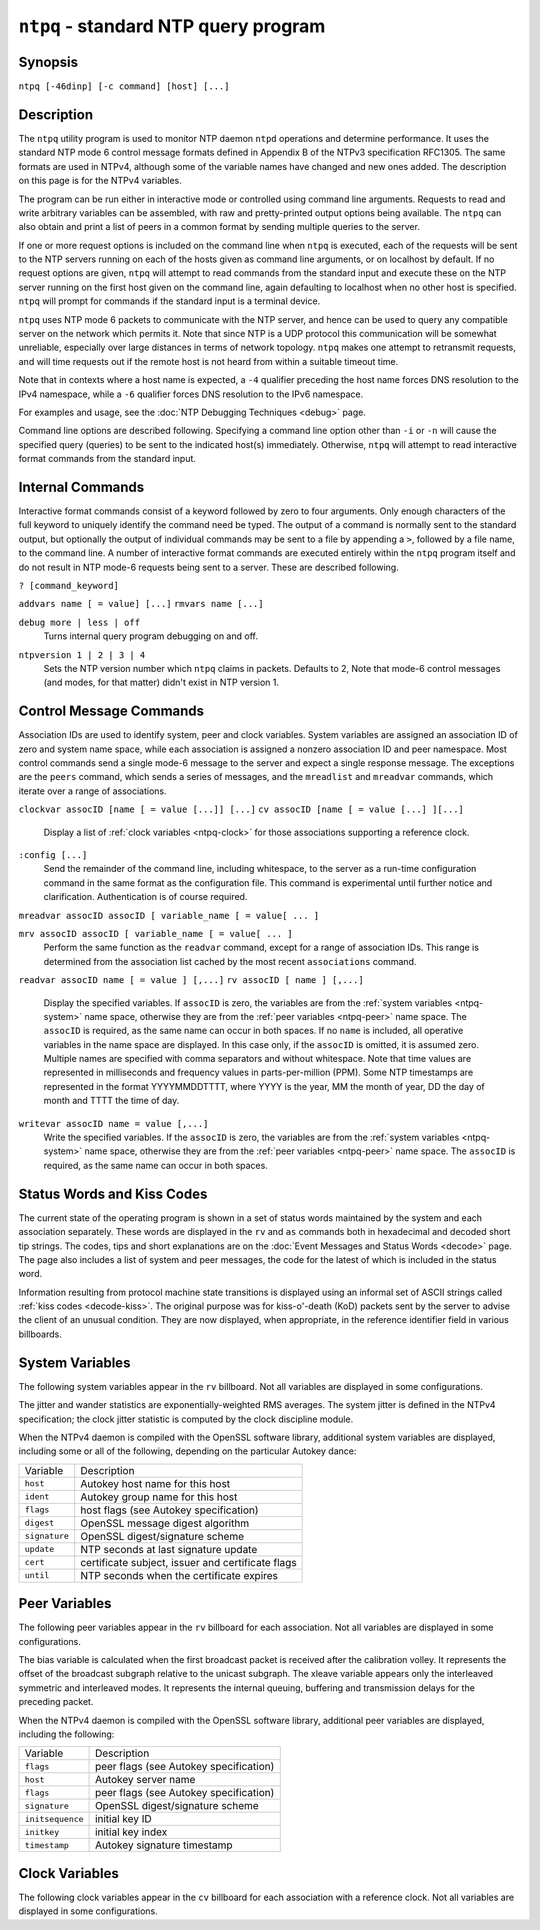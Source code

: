 ``ntpq`` - standard NTP query program
=====================================
.. program:: ntpq

Synopsis
--------

``ntpq [-46dinp] [-c command] [host] [...]``

Description
-----------

The ``ntpq`` utility program is used to monitor NTP daemon ``ntpd``
operations and determine performance. It uses the standard NTP mode 6
control message formats defined in Appendix B of the NTPv3 specification
RFC1305. The same formats are used in NTPv4, although some of the
variable names have changed and new ones added. The description on this
page is for the NTPv4 variables.

The program can be run either in interactive mode or controlled using
command line arguments. Requests to read and write arbitrary variables
can be assembled, with raw and pretty-printed output options being
available. The ``ntpq`` can also obtain and print a list of peers in a
common format by sending multiple queries to the server.

If one or more request options is included on the command line when
``ntpq`` is executed, each of the requests will be sent to the NTP
servers running on each of the hosts given as command line arguments, or
on localhost by default. If no request options are given, ``ntpq`` will
attempt to read commands from the standard input and execute these on
the NTP server running on the first host given on the command line,
again defaulting to localhost when no other host is specified. ``ntpq``
will prompt for commands if the standard input is a terminal device.

``ntpq`` uses NTP mode 6 packets to communicate with the NTP server, and
hence can be used to query any compatible server on the network which
permits it. Note that since NTP is a UDP protocol this communication
will be somewhat unreliable, especially over large distances in terms of
network topology. ``ntpq`` makes one attempt to retransmit requests, and
will time requests out if the remote host is not heard from within a
suitable timeout time.

Note that in contexts where a host name is expected, a ``-4`` qualifier
preceding the host name forces DNS resolution to the IPv4 namespace,
while a ``-6`` qualifier forces DNS resolution to the IPv6 namespace.

For examples and usage, see the :doc:`NTP
Debugging Techniques <debug>` page.

Command line options are described following. Specifying a command line
option other than ``-i`` or ``-n`` will cause the specified query
(queries) to be sent to the indicated host(s) immediately. Otherwise,
``ntpq`` will attempt to read interactive format commands from the
standard input.

.. option:: -4

    Force DNS resolution of following host names on the command line to
    the IPv4 namespace.

.. option:: -6

    Force DNS resolution of following host names on the command line to
    the IPv6 namespace.

.. option:: -c

    The following argument is interpreted as an interactive format
    command and is added to the list of commands to be executed on the
    specified host(s). Multiple ``-c`` options may be given.

.. option:: -d

    Turn on debugging mode.

.. option:: -i

    Force ``ntpq`` to operate in interactive mode. Prompts will be
    written to the standard output and commands read from the standard
    input.

.. option:: -n

    Output all host addresses in dotted-quad numeric format rather than
    converting to the canonical host names.

.. option:: -p

    Print a list of the peers known to the server as well as a summary
    of their state. This is equivalent to the ``peers`` interactive
    command.

Internal Commands
-----------------

Interactive format commands consist of a keyword followed by zero to
four arguments. Only enough characters of the full keyword to uniquely
identify the command need be typed. The output of a command is normally
sent to the standard output, but optionally the output of individual
commands may be sent to a file by appending a ``>``, followed by a file
name, to the command line. A number of interactive format commands are
executed entirely within the ``ntpq`` program itself and do not result
in NTP mode-6 requests being sent to a server. These are described
following.

.. _ntpq-help:

``? [command_keyword]``

.. option:: help [command_keyword]

    A ``?`` by itself will print a list of all the command keywords
    known to ``ntpq``. A ``?`` followed by a command keyword will print
    function and usage information about the command.

.. _ntpq-addvars:

``addvars name [ = value] [...]``
``rmvars name [...]``

.. option:: clearvars

    The arguments to this command consist of a list of items of the form
    ``name = value``, where the ``= value`` is ignored, and can be
    omitted in read requests. ``ntpq`` maintains an internal list in
    which data to be included in control messages can be assembled, and
    sent using the ``readlist`` and ``writelist`` commands described
    below. The ``addvars`` command allows variables and optional values
    to be added to the list. If more than one variable is to be added,
    the list should be comma-separated and not contain white space. The
    ``rmvars`` command can be used to remove individual variables from
    the list, while the ``clearlist`` command removes all variables from
    the list.

.. _ntpq-cooked:

.. option:: cooked

    Display server messages in prettyprint format.

.. _ntpq-debug:

``debug more | less | off``
    Turns internal query program debugging on and off.

.. _ntpq-delay:

.. option:: delay <milliseconds>

    Specify a time interval to be added to timestamps included in
    requests which require authentication. This is used to enable
    (unreliable) server reconfiguration over long delay network paths or
    between machines whose clocks are unsynchronized. Actually the
    server does not now require timestamps in authenticated requests, so
    this command may be obsolete.

.. _ntpq-host:

.. option:: host <name>

    Set the host to which future queries will be sent. The name may be
    either a DNS name or a numeric address.

.. _ntpq-hostnames:

.. option:: hostnames [yes | no]

    If ``yes`` is specified, host names are printed in information
    displays. If ``no`` is specified, numeric addresses are printed
    instead. The default is ``yes``, unless modified using the command
    line ``-n`` switch.

.. _ntpq-keyid:

.. option:: keyid <keyid>

    This command specifies the key number to be used to authenticate
    configuration requests. This must correspond to a key ID configured
    in ``ntp.conf`` for this purpose.

.. _ntpq-keytype:

.. option:: keytype

    Specify the digest algorithm to use for authenticated requests, with
    default ``MD5``. If the OpenSSL library is installed, digest can be
    be any message digest algorithm supported by the library. The
    current selections are: ``MD2``, ``MD4``, ``MD5``, ``MDC2``,
    ``RIPEMD160``, ``SHA`` and ``SHA1``.

.. _ntpq-ntpversion:

``ntpversion 1 | 2 | 3 | 4``
    Sets the NTP version number which ``ntpq`` claims in packets.
    Defaults to 2, Note that mode-6 control messages (and modes, for
    that matter) didn't exist in NTP version 1.

.. _ntpq-passwd:

.. option:: passwd

    This command prompts for a password to authenticate requests. The
    password must correspond to the key ID configured in ``ntp.conf``
    for this purpose.

.. _ntpq-quit:

.. option:: quit

    Exit ``ntpq``.

.. _ntpq-raw:

.. option:: raw

    Display server messages as received and without reformatting.

.. _ntpq-timeout:

.. option:: timeout <millseconds>

    Specify a timeout period for responses to server queries. The
    default is about 5000 milliseconds. Note that since ``ntpq`` retries
    each query once after a timeout, the total waiting time for a
    timeout will be twice the timeout value set.

Control Message Commands
------------------------

Association IDs are used to identify system, peer and clock variables.
System variables are assigned an association ID of zero and system name
space, while each association is assigned a nonzero association ID and
peer namespace. Most control commands send a single mode-6 message to
the server and expect a single response message. The exceptions are the
``peers`` command, which sends a series of messages, and the
``mreadlist`` and ``mreadvar`` commands, which iterate over a range of
associations.

.. _ntpq-as:

.. option:: associations

    Display a list of mobilized associations in the form
    ``ind assid status conf reach auth condition last_event cnt``
    +------------------+----------------------------------------------------------------------------------------------------------------------------------------------+
    | Variable         | Description                                                                                                                                  |
    +------------------+----------------------------------------------------------------------------------------------------------------------------------------------+
    | ``ind``          | index on this list                                                                                                                           |
    +------------------+----------------------------------------------------------------------------------------------------------------------------------------------+
    | ``assid``        | association ID                                                                                                                               |
    +------------------+----------------------------------------------------------------------------------------------------------------------------------------------+
    | ``status``       | :ref:`peer status word <decode-peer>`                                                      |
    +------------------+----------------------------------------------------------------------------------------------------------------------------------------------+
    | ``conf``         | ``yes``: persistent, ``no``: ephemeral                                                                                                       |
    +------------------+----------------------------------------------------------------------------------------------------------------------------------------------+
    | ``reach``        | ``yes``: reachable, ``no``: unreachable                                                                                                      |
    +------------------+----------------------------------------------------------------------------------------------------------------------------------------------+
    | ``auth``         | ``ok``, ``yes``, ``bad`` and ``none``                                                                                                        |
    +------------------+----------------------------------------------------------------------------------------------------------------------------------------------+
    | ``condition``    | selection status (see the ``select`` field of the :ref:`peer status word <decode-peer>`)   |
    +------------------+----------------------------------------------------------------------------------------------------------------------------------------------+
    | ``last_event``   | event report (see the ``event`` field of the :ref:`peer status word <decode-peer>`)        |
    +------------------+----------------------------------------------------------------------------------------------------------------------------------------------+
    | ``cnt``          | event count (see the ``count`` field of the :ref:`peer status word <decode-peer>`)         |
    +------------------+----------------------------------------------------------------------------------------------------------------------------------------------+

.. _ntpq-cv:

``clockvar assocID [name [ = value [...]] [...]``
``cv assocID [name [ = value [...] ][...]``
    Display a list of :ref:`clock variables
    <ntpq-clock>` for those associations
    supporting a reference clock.

.. _ntpq-:config:

``:config [...]``
    Send the remainder of the command line, including whitespace, to the
    server as a run-time configuration command in the same format as the
    configuration file. This command is experimental until further
    notice and clarification. Authentication is of course required.

.. _ntpq-config-from-file:

.. option:: config-from-file <filename>

    Send the each line of *filename* to the server as run-time
    configuration commands in the same format as the configuration file.
    This command is experimental until further notice and clarification.
    Authentication is required.

.. _ntpq-ifstats:

.. option:: ifstats

    Display statistics for each local network address. Authentication is
    required.

.. _ntpq-iostats:

.. option:: iostats

    Display network and reference clock I/O statistics.

.. _ntpq-kerninfo:

.. option:: kerninfo

    Display kernel loop and PPS statistics. As with other ntpq output,
    times are in milliseconds. The precision value displayed is in
    milliseconds as well, unlike the precision system variable.

.. _ntpq-lassoc:

.. option:: lassociations

    Perform the same function as the associations command, except
    display mobilized and unmobilized associations.

.. _ntpq-monstats:

.. option:: monstats

    Display monitor facility statistics.

.. _ntpq-mrulist:

.. option:: mrulist [limited | kod | mincount=count | laddr=localaddr | sort=sortorder | resany=hexmask | resall=hexmask]

    Obtain and print traffic counts collected and maintained by the
    monitor facility. With the exception of ``sort=sortorder``, the
    options filter the list returned by ``ntpd``. The ``limited`` and
    ``kod`` options return only entries representing client addresses
    from which the last packet received triggered either discarding or a
    KoD response. The ``mincount=count`` option filters entries
    representing less than ``count`` packets. The ``laddr=localaddr``
    option filters entries for packets received on any local address
    other than ``localaddr``. ``resany=hexmask`` and ``resall=hexmask``
    filter entries containing none or less than all, respectively, of
    the bits in ``hexmask``, which must begin with ``0x``.
    The ``sortorder`` defaults to ``lstint`` and may be any of ``addr``,
    ``count``, ``avgint``, ``lstint``, or any of those preceded by a
    minus sign (hyphen) to reverse the sort order. The output columns
    are:
    +----------------------+----------------------------------------------------------------------------------------------------------------------------------------------------------------------------------------------------------------------------------------------------------+
    | Column               | Description                                                                                                                                                                                                                                              |
    +----------------------+----------------------------------------------------------------------------------------------------------------------------------------------------------------------------------------------------------------------------------------------------------+
    | ``lstint``           | Interval in s between the receipt of the most recent packet from this address and the completion of the retrieval of the MRU list by ``ntpq``.                                                                                                           |
    +----------------------+----------------------------------------------------------------------------------------------------------------------------------------------------------------------------------------------------------------------------------------------------------+
    | ``avgint``           | Average interval in s between packets from this address.                                                                                                                                                                                                 |
    +----------------------+----------------------------------------------------------------------------------------------------------------------------------------------------------------------------------------------------------------------------------------------------------+
    | ``rstr``             | Restriction flags associated with this address. Most are copied unchanged from the matching ``restrict`` command, however 0x400 (kod) and 0x20 (limited) flags are cleared unless the last packet from this address triggered a rate control response.   |
    +----------------------+----------------------------------------------------------------------------------------------------------------------------------------------------------------------------------------------------------------------------------------------------------+
    | ``r``                | Rate control indicator, either a period, ``L`` or ``K`` for no rate control response, rate limiting by discarding, or rate limiting with a KoD response, respectively.                                                                                   |
    +----------------------+----------------------------------------------------------------------------------------------------------------------------------------------------------------------------------------------------------------------------------------------------------+
    | ``m``                | Packet mode.                                                                                                                                                                                                                                             |
    +----------------------+----------------------------------------------------------------------------------------------------------------------------------------------------------------------------------------------------------------------------------------------------------+
    | ``v``                | Packet version number.                                                                                                                                                                                                                                   |
    +----------------------+----------------------------------------------------------------------------------------------------------------------------------------------------------------------------------------------------------------------------------------------------------+
    | ``count``            | Packets received from this address.                                                                                                                                                                                                                      |
    +----------------------+----------------------------------------------------------------------------------------------------------------------------------------------------------------------------------------------------------------------------------------------------------+
    | ``rport``            | Source port of last packet from this address.                                                                                                                                                                                                            |
    +----------------------+----------------------------------------------------------------------------------------------------------------------------------------------------------------------------------------------------------------------------------------------------------+
    | ``remote address``   | DNS name, numeric address, or address followed by claimed DNS name which could not be verified in parentheses.                                                                                                                                           |
    +----------------------+----------------------------------------------------------------------------------------------------------------------------------------------------------------------------------------------------------------------------------------------------------+

.. _ntpq-mreadvar:

``mreadvar assocID assocID [ variable_name [ = value[ ... ]``

.. _ntpq-mrv:

``mrv assocID assocID [ variable_name [ = value[ ... ]``
    Perform the same function as the ``readvar`` command, except for a
    range of association IDs. This range is determined from the
    association list cached by the most recent ``associations`` command.

.. _ntpq-passoc:

.. option:: passociations

    Perform the same function as the ``associations command``, except
    that it uses previously stored data rather than making a new query.

.. _ntpq-pe:

.. option:: peers

    Display a list of peers in the form
    ``[tally]remote refid st t when pool reach delay offset jitter``
    +---------------+--------------------------------------------------------------------------------------------------------------------------------------------------------------------------------------------------------------+
    | Variable      | Description                                                                                                                                                                                                  |
    +---------------+--------------------------------------------------------------------------------------------------------------------------------------------------------------------------------------------------------------+
    | ``[tally]``   | single-character code indicating current value of the ``select`` field of the :ref:`peer status word <decode-peer>`                                        |
    +---------------+--------------------------------------------------------------------------------------------------------------------------------------------------------------------------------------------------------------+
    | ``remote``    | host name (or IP number) of peer                                                                                                                                                                             |
    +---------------+--------------------------------------------------------------------------------------------------------------------------------------------------------------------------------------------------------------+
    | ``refid``     | association ID or :ref:`kiss code <decode-kiss>`                                                                                                           |
    +---------------+--------------------------------------------------------------------------------------------------------------------------------------------------------------------------------------------------------------+
    | ``st``        | stratum                                                                                                                                                                                                      |
    +---------------+--------------------------------------------------------------------------------------------------------------------------------------------------------------------------------------------------------------+
    | ``t``         | ``u``: unicast or manycast client, ``b``: broadcast or multicast client, ``l``: local (reference clock), ``s``: symmetric (peer), ``A``: manycast server, ``B``: broadcast server, ``M``: multicast server   |
    +---------------+--------------------------------------------------------------------------------------------------------------------------------------------------------------------------------------------------------------+
    | ``when``      | sec/min/hr since last received packet                                                                                                                                                                        |
    +---------------+--------------------------------------------------------------------------------------------------------------------------------------------------------------------------------------------------------------+
    | ``poll``      | poll interval (log:sub:`2` s)                                                                                                                                                                                |
    +---------------+--------------------------------------------------------------------------------------------------------------------------------------------------------------------------------------------------------------+
    | ``reach``     | reach shift register (octal)                                                                                                                                                                                 |
    +---------------+--------------------------------------------------------------------------------------------------------------------------------------------------------------------------------------------------------------+
    | ``delay``     | roundtrip delay                                                                                                                                                                                              |
    +---------------+--------------------------------------------------------------------------------------------------------------------------------------------------------------------------------------------------------------+
    | ``offset``    | offset of server relative to this host                                                                                                                                                                       |
    +---------------+--------------------------------------------------------------------------------------------------------------------------------------------------------------------------------------------------------------+
    | ``jitter``    | jitter                                                                                                                                                                                                       |
    +---------------+--------------------------------------------------------------------------------------------------------------------------------------------------------------------------------------------------------------+

.. _ntpq-rv:

``readvar assocID name [ = value ] [,...]``
``rv assocID [ name ] [,...]``
    Display the specified variables. If ``assocID`` is zero, the
    variables are from the :ref:`system
    variables <ntpq-system>` name space,
    otherwise they are from the :ref:`peer
    variables <ntpq-peer>` name space. The
    ``assocID`` is required, as the same name can occur in both spaces.
    If no ``name`` is included, all operative variables in the name
    space are displayed. In this case only, if the ``assocID`` is
    omitted, it is assumed zero. Multiple names are specified with comma
    separators and without whitespace. Note that time values are
    represented in milliseconds and frequency values in
    parts-per-million (PPM). Some NTP timestamps are represented in the
    format YYYYMMDDTTTT, where YYYY is the year, MM the month of year,
    DD the day of month and TTTT the time of day.

.. _ntpq-saveconfig:

.. option:: saveconfig <filename>

    Write the current configuration, including any runtime modifications
    given with ``:config`` or ``config-from-file``, to the ntpd host's
    file *filename*. This command will be rejected by the server unless
    :ref:`saveconfigdir
    <miscopt-saveconfigdir>` appears in the
    ``ntpd`` configuration file. *filename* can use strftime() format
    specifies to substitute the current date and time, for example,
    ``saveconfig ntp-%Y%m%d-%H%M%S.conf``. The filename used is stored
    in system variable ``savedconfig``. Authentication is required.

.. _ntpq-writevar:

``writevar assocID name = value [,...]``
    Write the specified variables. If the ``assocID`` is zero, the
    variables are from the :ref:`system
    variables <ntpq-system>` name space,
    otherwise they are from the :ref:`peer
    variables <ntpq-peer>` name space. The
    ``assocID`` is required, as the same name can occur in both spaces.

.. _ntpq-sysinfo:

.. option:: sysinfo

    Display operational summary.

.. _ntpq-sysstats:

.. option:: sysstats

    Print statistics counters maintained in the protocol module.

.. _ntpq-status:

Status Words and Kiss Codes
---------------------------------------------------------

The current state of the operating program is shown in a set of status
words maintained by the system and each association separately. These
words are displayed in the ``rv`` and ``as`` commands both in
hexadecimal and decoded short tip strings. The codes, tips and short
explanations are on the :doc:`Event Messages
and Status Words <decode>` page. The page also
includes a list of system and peer messages, the code for the latest of
which is included in the status word.

Information resulting from protocol machine state transitions is
displayed using an informal set of ASCII strings called
:ref:`kiss codes
<decode-kiss>`. The original purpose was for
kiss-o'-death (KoD) packets sent by the server to advise the client of
an unusual condition. They are now displayed, when appropriate, in the
reference identifier field in various billboards.

.. _ntpq-system:

System Variables
----------------------------------------------

The following system variables appear in the ``rv`` billboard. Not all
variables are displayed in some configurations.

+------------------+----------------------------------------------------------------------------------------------------+
| Variable         | Description                                                                                        |
+------------------+----------------------------------------------------------------------------------------------------+
| ``status``       | :ref:`system status word <decode-sys>`           |
+------------------+----------------------------------------------------------------------------------------------------+
| ``version``      | NTP software version and build time                                                                |
+------------------+----------------------------------------------------------------------------------------------------+
| ``processor``    | hardware platform and version                                                                      |
+------------------+----------------------------------------------------------------------------------------------------+
| ``system``       | operating system and version                                                                       |
+------------------+----------------------------------------------------------------------------------------------------+
| ``leap``         | leap warning indicator (0-3)                                                                       |
+------------------+----------------------------------------------------------------------------------------------------+
| ``stratum``      | stratum (1-15)                                                                                     |
+------------------+----------------------------------------------------------------------------------------------------+
| ``precision``    | precision (log:sub:`2` s)                                                                          |
+------------------+----------------------------------------------------------------------------------------------------+
| ``rootdelay``    | total roundtrip delay to the primary reference clock                                               |
+------------------+----------------------------------------------------------------------------------------------------+
| ``rootdisp``     | total dispersion to the primary reference clock                                                    |
+------------------+----------------------------------------------------------------------------------------------------+
| ``peer``         | system peer association ID                                                                         |
+------------------+----------------------------------------------------------------------------------------------------+
| ``tc``           | time constant and poll exponent (log:sub:`2` s) (3-17)                                             |
+------------------+----------------------------------------------------------------------------------------------------+
| ``mintc``        | minimum time constant (log:sub:`2` s) (3-10)                                                       |
+------------------+----------------------------------------------------------------------------------------------------+
| ``clock``        | date and time of day                                                                               |
+------------------+----------------------------------------------------------------------------------------------------+
| ``refid``        | reference ID or :ref:`kiss code <decode-kiss>`   |
+------------------+----------------------------------------------------------------------------------------------------+
| ``reftime``      | reference time                                                                                     |
+------------------+----------------------------------------------------------------------------------------------------+
| ``offset``       | combined offset of server relative to this host                                                    |
+------------------+----------------------------------------------------------------------------------------------------+
| ``sys_jitter``   | combined system jitter                                                                             |
+------------------+----------------------------------------------------------------------------------------------------+
| ``frequency``    | frequency offset (PPM) relative to hardware clock                                                  |
+------------------+----------------------------------------------------------------------------------------------------+
| ``clk_wander``   | clock frequency wander (PPM)                                                                       |
+------------------+----------------------------------------------------------------------------------------------------+
| ``clk_jitter``   | clock jitter                                                                                       |
+------------------+----------------------------------------------------------------------------------------------------+
| ``tai``          | TAI-UTC offset (s)                                                                                 |
+------------------+----------------------------------------------------------------------------------------------------+
| ``leapsec``      | NTP seconds when the next leap second is/was inserted                                              |
+------------------+----------------------------------------------------------------------------------------------------+
| ``expire``       | NTP seconds when the NIST leapseconds file expires                                                 |
+------------------+----------------------------------------------------------------------------------------------------+

The jitter and wander statistics are exponentially-weighted RMS
averages. The system jitter is defined in the NTPv4 specification; the
clock jitter statistic is computed by the clock discipline module.

When the NTPv4 daemon is compiled with the OpenSSL software library,
additional system variables are displayed, including some or all of the
following, depending on the particular Autokey dance:

+-----------------+-----------------------------------------------------+
| Variable        | Description                                         |
+-----------------+-----------------------------------------------------+
| ``host``        | Autokey host name for this host                     |
+-----------------+-----------------------------------------------------+
| ``ident``       | Autokey group name for this host                    |
+-----------------+-----------------------------------------------------+
| ``flags``       | host flags (see Autokey specification)              |
+-----------------+-----------------------------------------------------+
| ``digest``      | OpenSSL message digest algorithm                    |
+-----------------+-----------------------------------------------------+
| ``signature``   | OpenSSL digest/signature scheme                     |
+-----------------+-----------------------------------------------------+
| ``update``      | NTP seconds at last signature update                |
+-----------------+-----------------------------------------------------+
| ``cert``        | certificate subject, issuer and certificate flags   |
+-----------------+-----------------------------------------------------+
| ``until``       | NTP seconds when the certificate expires            |
+-----------------+-----------------------------------------------------+

.. _ntpq-peer:

Peer Variables
------------------------------------------

The following peer variables appear in the ``rv`` billboard for each
association. Not all variables are displayed in some configurations.

+----------------------------+------------------------------------------------------------------------------------------------------------------------------+
| Variable                   | Description                                                                                                                  |
+----------------------------+------------------------------------------------------------------------------------------------------------------------------+
| ``associd``                | association ID                                                                                                               |
+----------------------------+------------------------------------------------------------------------------------------------------------------------------+
| ``status``                 | :ref:`peer status word <decode-peer>`                                      |
+----------------------------+------------------------------------------------------------------------------------------------------------------------------+
| ``srcadr       srcport``   | source (remote) IP address and port                                                                                          |
+----------------------------+------------------------------------------------------------------------------------------------------------------------------+
| ``dstadr       dstport``   | destination (local) IP address and port                                                                                      |
+----------------------------+------------------------------------------------------------------------------------------------------------------------------+
| ``leap``                   | leap indicator (0-3)                                                                                                         |
+----------------------------+------------------------------------------------------------------------------------------------------------------------------+
| ``stratum``                | stratum (0-15)                                                                                                               |
+----------------------------+------------------------------------------------------------------------------------------------------------------------------+
| ``precision``              | precision (log:sub:`2` s)                                                                                                    |
+----------------------------+------------------------------------------------------------------------------------------------------------------------------+
| ``rootdelay``              | total roundtrip delay to the primary reference clock                                                                         |
+----------------------------+------------------------------------------------------------------------------------------------------------------------------+
| ``rootdisp``               | total root dispersion to the primary reference clock                                                                         |
+----------------------------+------------------------------------------------------------------------------------------------------------------------------+
| ``refid``                  | reference ID or :ref:`kiss code <decode-kiss>`                             |
+----------------------------+------------------------------------------------------------------------------------------------------------------------------+
| ``reftime``                | reference time                                                                                                               |
+----------------------------+------------------------------------------------------------------------------------------------------------------------------+
| ``reach``                  | reach register (octal)                                                                                                       |
+----------------------------+------------------------------------------------------------------------------------------------------------------------------+
| ``unreach``                | unreach counter                                                                                                              |
+----------------------------+------------------------------------------------------------------------------------------------------------------------------+
| ``hmode``                  | host mode (1-6)                                                                                                              |
+----------------------------+------------------------------------------------------------------------------------------------------------------------------+
| ``pmode``                  | peer mode (1-5)                                                                                                              |
+----------------------------+------------------------------------------------------------------------------------------------------------------------------+
| ``hpoll``                  | host poll exponent (log:sub:`2` s) (3-17)                                                                                    |
+----------------------------+------------------------------------------------------------------------------------------------------------------------------+
| ``ppoll``                  | peer poll exponent (log:sub:`2` s) (3-17)                                                                                    |
+----------------------------+------------------------------------------------------------------------------------------------------------------------------+
| ``headway``                | headway (see :doc:`Rate Management and the Kiss-o'-Death Packet) <rate>`   |
+----------------------------+------------------------------------------------------------------------------------------------------------------------------+
| ``flash``                  | :ref:`flash status word <decode-flash>`                                    |
+----------------------------+------------------------------------------------------------------------------------------------------------------------------+
| ``offset``                 | filter offset                                                                                                                |
+----------------------------+------------------------------------------------------------------------------------------------------------------------------+
| ``delay``                  | filter delay                                                                                                                 |
+----------------------------+------------------------------------------------------------------------------------------------------------------------------+
| ``dispersion``             | filter dispersion                                                                                                            |
+----------------------------+------------------------------------------------------------------------------------------------------------------------------+
| ``jitter``                 | filter jitter                                                                                                                |
+----------------------------+------------------------------------------------------------------------------------------------------------------------------+
| ``ident``                  | Autokey group name for this association                                                                                      |
+----------------------------+------------------------------------------------------------------------------------------------------------------------------+
| ``bias``                   | unicast/broadcast bias                                                                                                       |
+----------------------------+------------------------------------------------------------------------------------------------------------------------------+
| ``xleave``                 | interleave delay (see :doc:`NTP Interleaved Modes <xleave>`)               |
+----------------------------+------------------------------------------------------------------------------------------------------------------------------+

The bias variable is calculated when the first broadcast packet is
received after the calibration volley. It represents the offset of the
broadcast subgraph relative to the unicast subgraph. The xleave variable
appears only the interleaved symmetric and interleaved modes. It
represents the internal queuing, buffering and transmission delays for
the preceding packet.

When the NTPv4 daemon is compiled with the OpenSSL software library,
additional peer variables are displayed, including the following:

+--------------------+------------------------------------------+
| Variable           | Description                              |
+--------------------+------------------------------------------+
| ``flags``          | peer flags (see Autokey specification)   |
+--------------------+------------------------------------------+
| ``host``           | Autokey server name                      |
+--------------------+------------------------------------------+
| ``flags``          | peer flags (see Autokey specification)   |
+--------------------+------------------------------------------+
| ``signature``      | OpenSSL digest/signature scheme          |
+--------------------+------------------------------------------+
| ``initsequence``   | initial key ID                           |
+--------------------+------------------------------------------+
| ``initkey``        | initial key index                        |
+--------------------+------------------------------------------+
| ``timestamp``      | Autokey signature timestamp              |
+--------------------+------------------------------------------+

.. _ntpq-clock:

Clock Variables
--------------------------------------------

The following clock variables appear in the ``cv`` billboard for each
association with a reference clock. Not all variables are displayed in
some configurations.

+------------------+---------------------------------------------------------------------------------------------+
| Variable         | Description                                                                                 |
+------------------+---------------------------------------------------------------------------------------------+
| ``associd``      | association ID                                                                              |
+------------------+---------------------------------------------------------------------------------------------+
| ``status``       | :ref:`clock status word <decode-clock>`   |
+------------------+---------------------------------------------------------------------------------------------+
| ``device``       | device description                                                                          |
+------------------+---------------------------------------------------------------------------------------------+
| ``timecode``     | ASCII time code string (specific to device)                                                 |
+------------------+---------------------------------------------------------------------------------------------+
| ``poll``         | poll messages sent                                                                          |
+------------------+---------------------------------------------------------------------------------------------+
| ``noreply``      | no reply                                                                                    |
+------------------+---------------------------------------------------------------------------------------------+
| ``badformat``    | bad format                                                                                  |
+------------------+---------------------------------------------------------------------------------------------+
| ``baddata``      | bad date or time                                                                            |
+------------------+---------------------------------------------------------------------------------------------+
| ``fudgetime1``   | fudge time 1                                                                                |
+------------------+---------------------------------------------------------------------------------------------+
| ``fudgetime2``   | fudge time 2                                                                                |
+------------------+---------------------------------------------------------------------------------------------+
| ``stratum``      | driver stratum                                                                              |
+------------------+---------------------------------------------------------------------------------------------+
| ``refid``        | driver reference ID                                                                         |
+------------------+---------------------------------------------------------------------------------------------+
| ``flags``        | driver flags                                                                                |
+------------------+---------------------------------------------------------------------------------------------+
